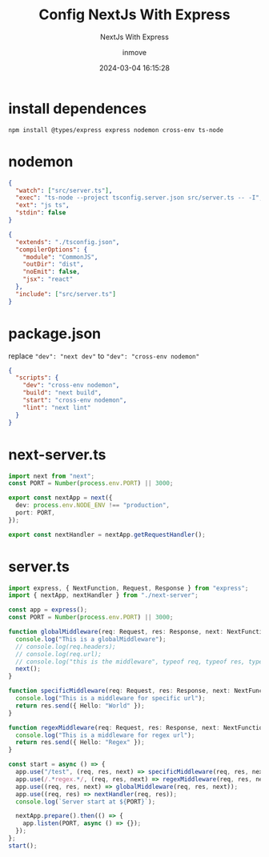 #+TITLE: Config NextJs With Express
#+DATE: 2024-03-04 16:15:28
#+DISPLAY: t
#+STARTUP: indent
#+OPTIONS: toc:10
#+AUTHOR: inmove
#+SUBTITLE: NextJs With Express
#+KEYWORDS: Express
#+CATEGORIES: NextJs

* install dependences
#+begin_src shell
  npm install @types/express express nodemon cross-env ts-node
#+end_src

* nodemon
#+NAME: nodemon.json
#+begin_src json
  {
    "watch": ["src/server.ts"],
    "exec": "ts-node --project tsconfig.server.json src/server.ts -- -I",
    "ext": "js ts",
    "stdin": false
  }
#+end_src

#+NAME: tsconfig.server.json
#+begin_src json
  {
    "extends": "./tsconfig.json",
    "compilerOptions": {
      "module": "CommonJS",
      "outDir": "dist",
      "noEmit": false,
      "jsx": "react"
    },
    "include": ["src/server.ts"]
  }
#+end_src

* package.json
replace ="dev": "next dev"= to  ="dev": "cross-env nodemon"=
#+NAME: src/package.json
#+begin_src json
  {
    "scripts": {
      "dev": "cross-env nodemon",
      "build": "next build",
      "start": "cross-env nodemon",
      "lint": "next lint"
    }
  }
#+end_src

* next-server.ts
#+NAME: src/next-server.ts
#+begin_src typescript
  import next from "next";
  const PORT = Number(process.env.PORT) || 3000;

  export const nextApp = next({
    dev: process.env.NODE_ENV !== "production",
    port: PORT,
  });

  export const nextHandler = nextApp.getRequestHandler();
#+end_src

* server.ts
#+begin_src typescript
  import express, { NextFunction, Request, Response } from "express";
  import { nextApp, nextHandler } from "./next-server";

  const app = express();
  const PORT = Number(process.env.PORT) || 3000;

  function globalMiddleware(req: Request, res: Response, next: NextFunction) {
    console.log("This is a globalMiddleware");
    // console.log(req.headers);
    // console.log(req.url);
    // console.log("this is the middleware", typeof req, typeof res, typeof next);
    next();
  }

  function specificMiddleware(req: Request, res: Response, next: NextFunction) {
    console.log("This is a middleware for specific url");
    return res.send({ Hello: "World" });
  }

  function regexMiddleware(req: Request, res: Response, next: NextFunction) {
    console.log("This is a middleware for regex url");
    return res.send({ Hello: "Regex" });
  }

  const start = async () => {
    app.use("/test", (req, res, next) => specificMiddleware(req, res, next));
    app.use(/.*regex.*/, (req, res, next) => regexMiddleware(req, res, next));
    app.use((req, res, next) => globalMiddleware(req, res, next));
    app.use((req, res) => nextHandler(req, res));
    console.log(`Server start at ${PORT}`);

    nextApp.prepare().then(() => {
      app.listen(PORT, async () => {});
    });
  };
  start();
#+end_src
